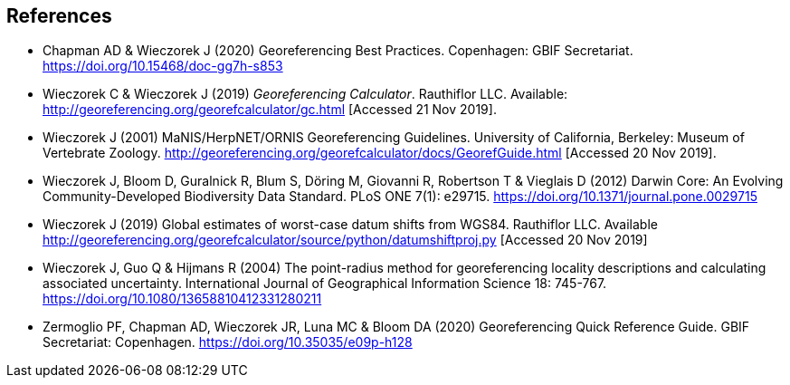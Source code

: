[bibliography]
== References

//The bibliography list is a style of AsciiDoc bulleted list.

- [[chapman]] Chapman AD & Wieczorek J (2020) Georeferencing Best Practices. Copenhagen: GBIF Secretariat. https://doi.org/10.15468/doc-gg7h-s853[https://doi.org/10.15468/doc-gg7h-s853]
- [[wieczorekc19]] Wieczorek C & Wieczorek J (2019) _Georeferencing Calculator_. Rauthiflor LLC. Available: http://georeferencing.org/georefcalculator/gc.html[http://georeferencing.org/georefcalculator/gc.html] [Accessed 21 Nov 2019].
- [[wieczorek01]] Wieczorek J (2001) MaNIS/HerpNET/ORNIS Georeferencing Guidelines. University of California, Berkeley: Museum of Vertebrate Zoology. http://georeferencing.org/georefcalculator/docs/GeorefGuide.html[http://georeferencing.org/georefcalculator/docs/GeorefGuide.html] [Accessed 20 Nov 2019].
- [[wieczorek12]] Wieczorek J, Bloom D, Guralnick R, Blum S, Döring M, Giovanni R, Robertson T & Vieglais D (2012) Darwin Core: An Evolving Community-Developed Biodiversity Data Standard. PLoS ONE 7(1): e29715. https://doi.org/10.1371/journal.pone.0029715[https://doi.org/10.1371/journal.pone.0029715]
- [[wieczorek19]] Wieczorek J (2019) Global estimates of worst-case datum shifts from WGS84. Rauthiflor LLC. Available http://georeferencing.org/georefcalculator/source/python/datumshiftproj.py[http://georeferencing.org/georefcalculator/source/python/datumshiftproj.py] [Accessed 20 Nov 2019]
- [[wieczorek04]] Wieczorek J, Guo Q & Hijmans R (2004) The point-radius method for georeferencing locality descriptions and calculating associated uncertainty. International Journal of Geographical Information Science 18: 745-767. https://doi.org/10.1080/13658810412331280211[https://doi.org/10.1080/13658810412331280211]
- [[zermoglio]] Zermoglio PF, Chapman AD, Wieczorek JR, Luna MC & Bloom DA (2020) Georeferencing Quick Reference Guide. GBIF Secretariat: Copenhagen. https://doi.org/10.35035/e09p-h128[https://doi.org/10.35035/e09p-h128]

<<<
